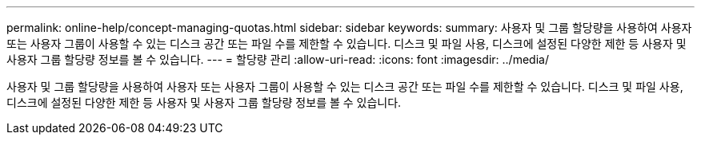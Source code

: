 ---
permalink: online-help/concept-managing-quotas.html 
sidebar: sidebar 
keywords:  
summary: 사용자 및 그룹 할당량을 사용하여 사용자 또는 사용자 그룹이 사용할 수 있는 디스크 공간 또는 파일 수를 제한할 수 있습니다. 디스크 및 파일 사용, 디스크에 설정된 다양한 제한 등 사용자 및 사용자 그룹 할당량 정보를 볼 수 있습니다. 
---
= 할당량 관리
:allow-uri-read: 
:icons: font
:imagesdir: ../media/


[role="lead"]
사용자 및 그룹 할당량을 사용하여 사용자 또는 사용자 그룹이 사용할 수 있는 디스크 공간 또는 파일 수를 제한할 수 있습니다. 디스크 및 파일 사용, 디스크에 설정된 다양한 제한 등 사용자 및 사용자 그룹 할당량 정보를 볼 수 있습니다.
